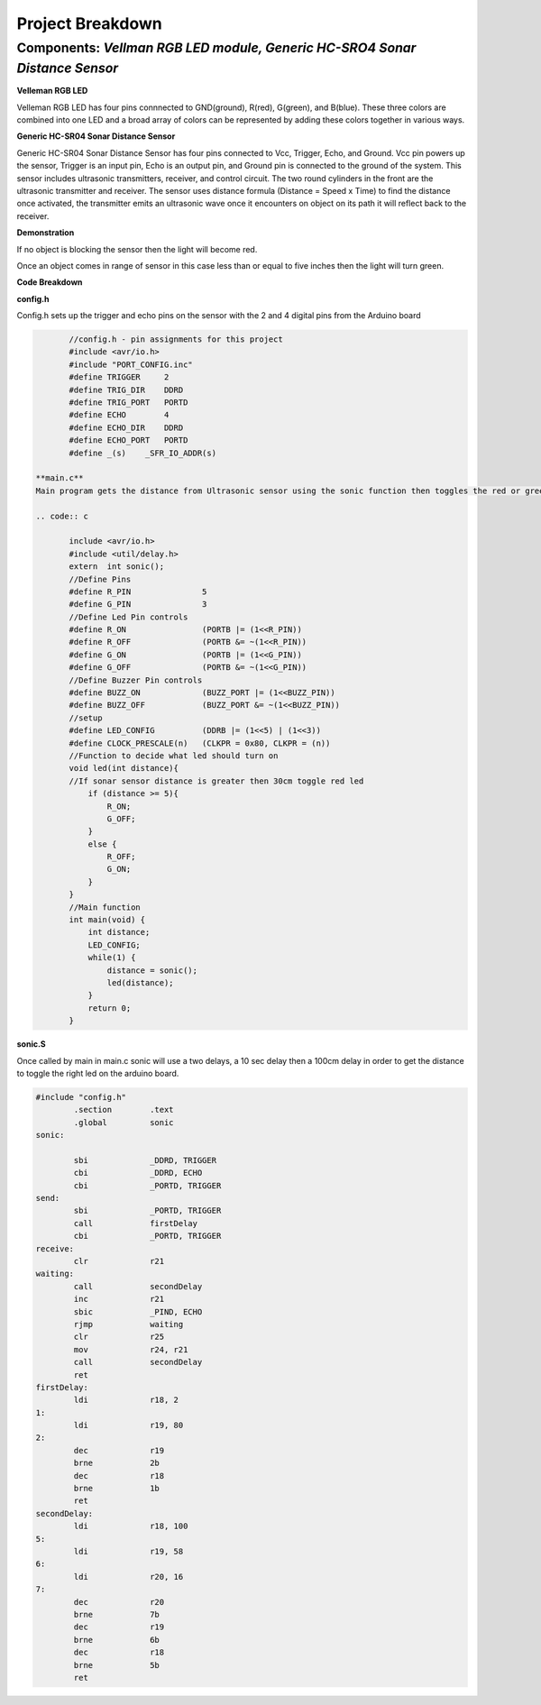=====================================
Project Breakdown
=====================================
--------------------------------------------------------------
Components: *Vellman RGB LED module, Generic HC-SRO4 Sonar Distance Sensor*
--------------------------------------------------------------

**Velleman RGB LED**

Velleman RGB LED has four pins connnected to GND(ground), R(red), G(green), and B(blue). These three colors are combined into one LED and a broad array of colors can be represented by adding these colors together in various ways.

.. image:: https://github.com/MiguelVera08/Arduino-Sonar-Project/blob/master/image/RGB.png

**Generic HC-SR04 Sonar Distance Sensor**

Generic HC-SR04 Sonar Distance Sensor has four pins connected to Vcc, Trigger, Echo, and Ground. Vcc pin powers up the sensor, Trigger is an input pin, Echo is an output pin, and Ground pin is connected to the ground of the system. This sensor includes ultrasonic transmitters, receiver, and control circuit. The two round cylinders in the front are the ultrasonic transmitter and receiver. The sensor uses  distance formula (Distance = Speed x Time) to find the distance once activated, the transmitter emits an ultrasonic wave once it encounters on object on its path it will reflect back to the receiver.

.. image:: https://github.com/MiguelVera08/Arduino-Sonar-Project/blob/master/image/Ultrasonic_sensor.png

**Demonstration**

If no object is blocking the sensor then the light will become red.

.. image:: https://github.com/MiguelVera08/Arduino-Sonar-Project/blob/master/image/Red_on.jpg


Once an object comes in range of sensor in this case less than or equal to five inches then the light will turn green.

.. image:: https://github.com/MiguelVera08/Arduino-Sonar-Project/blob/master/image/Green_on.jpg

**Code Breakdown**

**config.h**

Config.h sets up the trigger and echo pins on the sensor with the 2 and 4 digital pins from the Arduino board

.. code:: c

	//config.h - pin assignments for this project
	#include <avr/io.h>
	#include "PORT_CONFIG.inc"
	#define TRIGGER     2
	#define TRIG_DIR    DDRD
	#define TRIG_PORT   PORTD
	#define ECHO        4
	#define ECHO_DIR    DDRD
	#define ECHO_PORT   PORTD
	#define _(s)    _SFR_IO_ADDR(s)

 **main.c**
 Main program gets the distance from Ultrasonic sensor using the sonic function then toggles the red or green led depending on distance recieved.
 
 .. code:: c
 
 	include <avr/io.h>
 	#include <util/delay.h>
 	extern	int sonic();
 	//Define Pins
 	#define R_PIN               5
 	#define G_PIN               3
 	//Define Led Pin controls
 	#define R_ON                (PORTB |= (1<<R_PIN))
 	#define R_OFF               (PORTB &= ~(1<<R_PIN))
 	#define G_ON                (PORTB |= (1<<G_PIN))
 	#define G_OFF               (PORTB &= ~(1<<G_PIN))
 	//Define Buzzer Pin controls
 	#define BUZZ_ON             (BUZZ_PORT |= (1<<BUZZ_PIN))
 	#define BUZZ_OFF            (BUZZ_PORT &= ~(1<<BUZZ_PIN))
 	//setup
 	#define LED_CONFIG          (DDRB |= (1<<5) | (1<<3))
 	#define CLOCK_PRESCALE(n)   (CLKPR = 0x80, CLKPR = (n))
 	//Function to decide what led should turn on
 	void led(int distance){
     	//If sonar sensor distance is greater then 30cm toggle red led
     	    if (distance >= 5){
 		R_ON;
 		G_OFF;
     	    }
     	    else {
 		R_OFF;
     		G_ON;
     	    }
 	}
 	//Main function
 	int main(void) {
     	    int distance;	
     	    LED_CONFIG;
    	    while(1) {
         	distance = sonic();
 		led(distance);
     	    }
     	    return 0;
 	}       
 	
**sonic.S**

Once called by main in main.c sonic will use a two delays, a 10 sec delay then a 100cm delay in order to get the distance to toggle the right led on the arduino board.

.. code:: c
	
	#include "config.h"
		.section        .text
		.global		sonic
	sonic:
	
        	sbi             _DDRD, TRIGGER
        	cbi             _DDRD, ECHO
        	cbi             _PORTD, TRIGGER
	send:						
        	sbi             _PORTD, TRIGGER
        	call            firstDelay
        	cbi             _PORTD, TRIGGER
	receive:
        	clr             r21
	waiting:
        	call            secondDelay
        	inc             r21
        	sbic            _PIND, ECHO		
        	rjmp            waiting
        	clr		r25			
        	mov		r24, r21
        	call            secondDelay
        	ret					
	firstDelay:
        	ldi             r18, 2
	1:
        	ldi             r19, 80
	2:
        	dec             r19
        	brne            2b
        	dec             r18
        	brne            1b
        	ret
	secondDelay:
        	ldi             r18, 100
	5:
        	ldi             r19, 58
	6:
        	ldi             r20, 16
	7:
        	dec             r20
        	brne            7b
        	dec             r19
        	brne            6b
        	dec             r18
        	brne            5b
        	ret